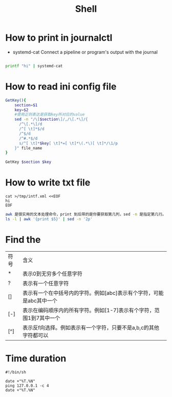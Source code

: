 #+TITLE: Shell
#+STARTUP: showall

* How to print in journalctl
  + systemd-cat  Connect a pipeline or program's output with the journal
#+BEGIN_SRC sh

printf "hi" | systemd-cat

#+END_SRC

* How to read ini config file

#+BEGIN_SRC sh
GetKey(){
    section=$1
    key=$2
    #使用正则表达是获取key所对应的value
    sed -n "/\[$section\]/,/\[.*\]/{
      /^\[.*\]/d
      /^[ \t]*$/d
      /^$/d
      /^#.*$/d
      s/^[ \t]*$key[ \t]*=[ \t]*\(.*\)[ \t]*/\1/p
    }" file_name
}

GetKey $section $key
#+END_SRC

* How to write txt file
#+BEGIN_SRC 
cat >/tmp/intf.xml <<EOF
hi
EOF
#+END_SRC

#+BEGIN_SRC sh
awk 是很实用的文本处理命令，print 到后带的是你要获取第几列，sed -n 是指定第几行。
ls -l | awk '{print $5}' | sed -n '2p'
#+END_SRC

* Find the
| 符号 | 含义                                                                 |
| *    | 表示0到无穷多个任意字符                                              |
| ?    | 表示有一个任意字符                                                   |
| []   | 表示有一个在中括号内的字符。例如[abc]表示有个字符，可能是abc其中一个 |
| [-]  | 表示在编码顺序内的所有字符。例如[1-7]表示有个字符，范围1到7其中一个  |
| [^]  | 表示反f向选择。例如表示有一个字符，只要不是a,b,c的其他字符都可以     |



* Time duration
#+BEGIN_SRC shell
  #!/bin/sh

  date +"%T.%N"
  ping 127.0.0.1 -c 4
  date +"%T.%N"
#+END_SRC
  
